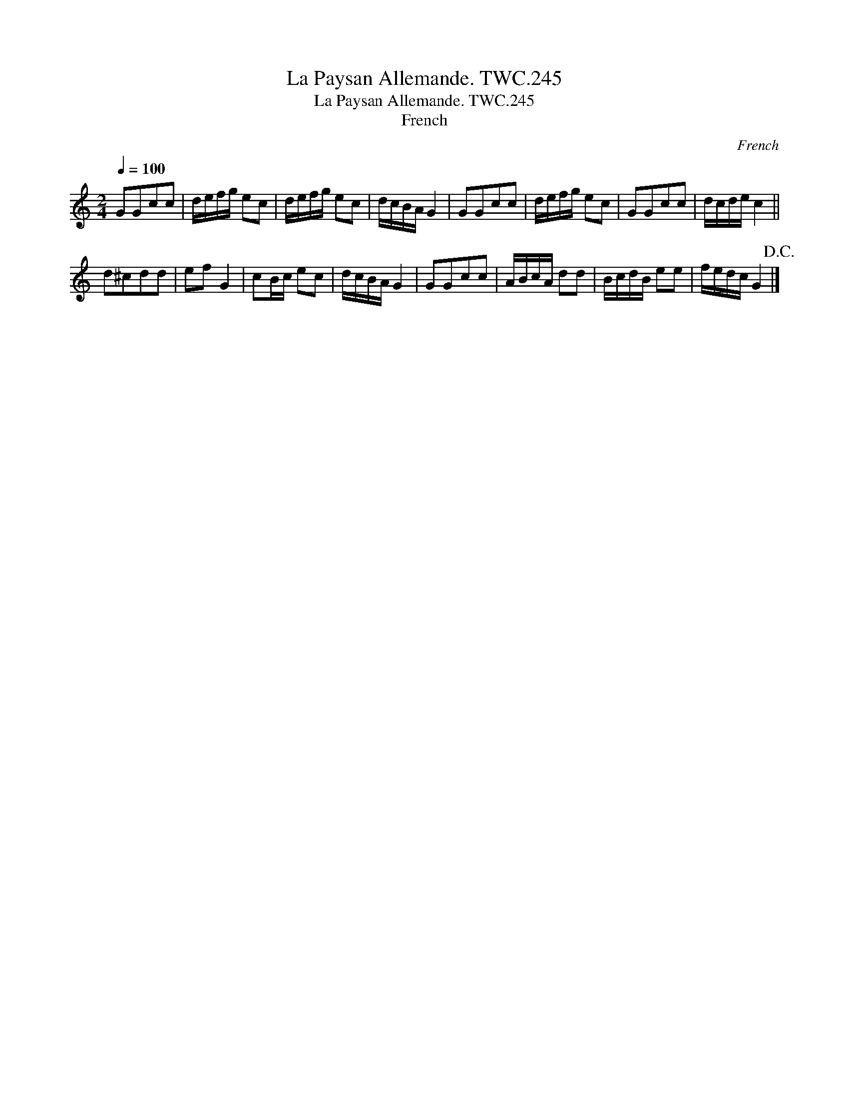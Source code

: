 X:1
T:Paysan Allemande. TWC.245, La
T:Paysan Allemande. TWC.245, La
T:French
C:French
L:1/8
Q:1/4=100
M:2/4
K:C
V:1 treble 
V:1
 GGcc | d/e/f/g/ ec | d/e/f/g/ ec | d/c/B/A/ G2 | GGcc | d/e/f/g/ ec | GGcc | d/c/d/e/ c2 || %8
 d^cdd | ef G2 | cB/c/ ec | d/c/B/A/ G2 | GGcc | A/B/c/A/ dd | B/c/d/B/ ee | f/e/d/c/ G2!D.C.! |] %16

